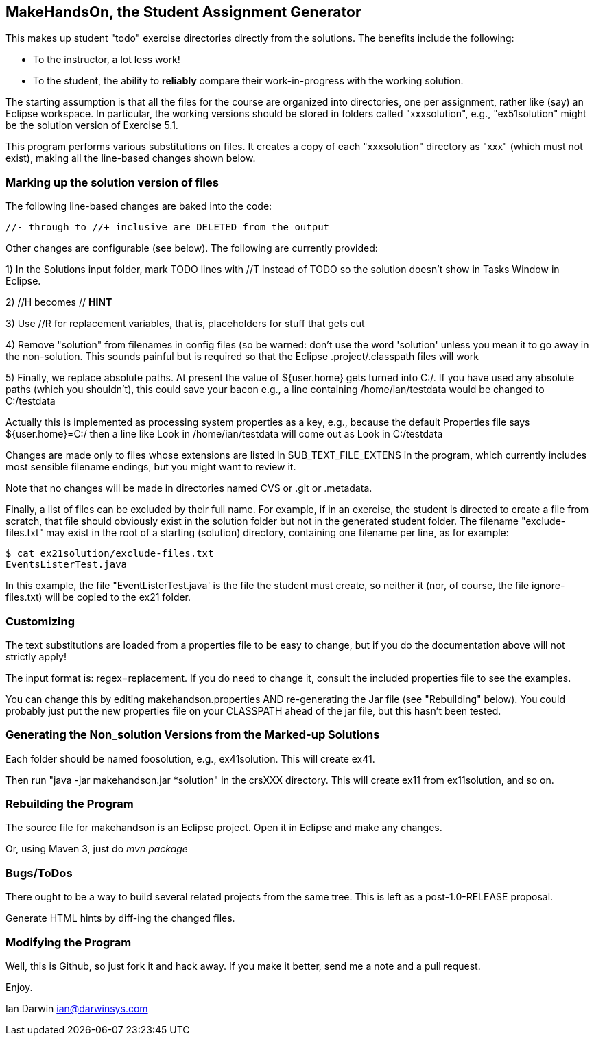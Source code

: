 == MakeHandsOn, the Student Assignment Generator

This makes up student "todo" exercise directories directly from the solutions.
The benefits include the following:

* To the instructor, a lot less work!
* To the student, the ability to *reliably* compare their work-in-progress
with the working solution.

The starting assumption is that all the files for the course are organized
into directories, one per assignment, rather like (say) an Eclipse workspace.
In particular, the working versions should be stored in folders called "xxxsolution",
e.g., "ex51solution" might be the solution version of Exercise 5.1.

This program performs various substitutions on files. It creates a copy
of each "xxxsolution" directory as "xxx" (which must not exist),
making all the line-based changes shown below.

=== Marking up the solution version of files

The following line-based changes are baked into the code:

	//- through to //+ inclusive are DELETED from the output
	
Other changes are configurable (see below). The following are currently
provided:

1) In the Solutions input folder, mark TODO lines with //T instead of TODO 
so the solution doesn't show in Tasks Window in Eclipse. 
//T (with a space after!) gets turned into // TODO in the exercise version.

2) //H  becomes // *HINT*

3) Use //R for replacement variables, that is, placeholders for stuff that gets cut
//R

4) Remove "solution" from filenames in config files (so be warned: don't
use the word 'solution' unless you mean it to go away in the non-solution.
This sounds painful but is required so that the Eclipse .project/.classpath
files will work

5) Finally, we replace absolute paths. At present the value of ${user.home} gets
turned into C:/.  If you have used any absolute paths (which you 
shouldn't), this could save your bacon
e.g., a line containing /home/ian/testdata would be changed to C:/testdata

Actually this is implemented as processing system properties as a key, 
e.g., because the default Properties file says
${user.home}=C:/
then a line like
Look in /home/ian/testdata
will come out as
Look in C:/testdata

Changes are made only to files whose extensions are listed in 
SUB_TEXT_FILE_EXTENS in the program, which currently includes
most sensible filename endings, but you might want to review it.

Note that no changes will be made in directories named CVS or .git or .metadata.

Finally, a list of files can be excluded by their full name. For example, if in an
exercise, the student is directed to create a file from scratch, that file should
obviously exist in the solution folder but not in the generated student folder.
The filename "exclude-files.txt" may exist in the root of a starting (solution)
directory, containing one filename per line, as for example:

----
$ cat ex21solution/exclude-files.txt
EventsListerTest.java
----

In this example, the file "EventListerTest.java' is the file the student must create,
so neither it (nor, of course, the file ignore-files.txt) will be copied to the ex21 folder.

=== Customizing

The text substitutions are loaded from a properties file to be easy to change, but
if you do the documentation above will not strictly apply!

The input format is: regex=replacement.  If you do need to change it,
consult the included properties file to see the examples.

You can change this by editing makehandson.properties AND
re-generating the Jar file (see "Rebuilding" below). You could probably
just put the new properties file on your CLASSPATH ahead of the jar file, 
but this hasn't been tested.

=== Generating the Non_solution Versions from the Marked-up Solutions

Each folder should be named foosolution, e.g., ex41solution. This will create ex41.

Then run "java -jar makehandson.jar *solution" in the crsXXX
directory. This will create ex11 from ex11solution, and so on.

=== Rebuilding the Program

The source file for makehandson is an Eclipse project. Open it in Eclipse
and make any changes.

Or, using Maven 3, just do _mvn package_

=== Bugs/ToDos

There ought to be a way to build several related projects from the same tree.
This is left as a post-1.0-RELEASE proposal.

Generate HTML hints by diff-ing the changed files.

=== Modifying the Program

Well, this is Github, so just fork it and hack away. If you make it better,
send me a note and a pull request.

Enjoy.

Ian Darwin
ian@darwinsys.com
